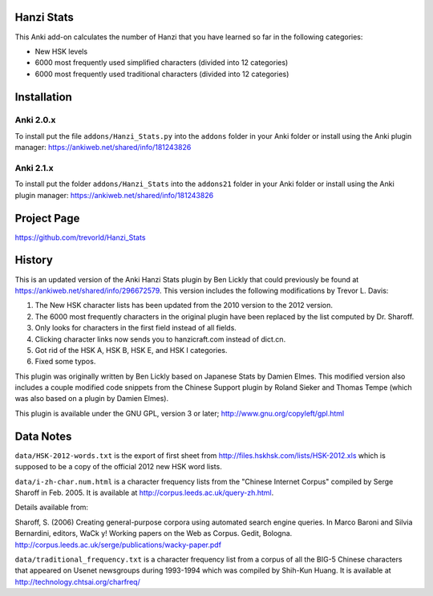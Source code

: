 Hanzi Stats
-----------

This Anki add-on calculates the number of Hanzi that you have learned so far in the following categories: 

* New HSK levels 
* 6000 most frequently used simplified characters (divided into 12 categories) 
* 6000 most frequently used traditional characters (divided into 12 categories) 

Installation
------------

Anki 2.0.x
~~~~~~~~~~~

To install put the file ``addons/Hanzi_Stats.py`` into the ``addons`` folder in your Anki folder or install using the Anki plugin manager: https://ankiweb.net/shared/info/181243826

Anki 2.1.x
~~~~~~~~~~

To install put the folder ``addons/Hanzi_Stats`` into the ``addons21`` folder in your Anki folder or install using the Anki plugin manager: https://ankiweb.net/shared/info/181243826
 

Project Page
------------

https://github.com/trevorld/Hanzi_Stats

History
-------

This is an updated version of the Anki Hanzi Stats plugin by Ben Lickly that could previously be found at https://ankiweb.net/shared/info/296672579.  This version includes the following modifications by Trevor L. Davis:

1. The New HSK character lists has been updated from the 2010 version to the 2012 version.
2. The 6000 most frequently characters in the original plugin have been replaced by the list computed by Dr. Sharoff.  
3. Only looks for characters in the first field instead of all fields.
4. Clicking character links now sends you to hanzicraft.com instead of dict.cn.
5. Got rid of the HSK A, HSK B, HSK E, and HSK I categories.
6. Fixed some typos.

This plugin was originally written by Ben Lickly based on Japanese Stats by Damien Elmes.  This modified version also includes a couple modified code snippets from the Chinese Support plugin by Roland Sieker and Thomas Tempe (which was also based on a plugin by Damien Elmes).

This plugin is available under the GNU GPL, version 3 or later;  http://www.gnu.org/copyleft/gpl.html

Data Notes
----------

``data/HSK-2012-words.txt`` is the export of first sheet from http://files.hskhsk.com/lists/HSK-2012.xls which is supposed to be a copy of the official 2012 new HSK word lists.

``data/i-zh-char.num.html`` is a character frequency lists from the "Chinese Internet Corpus" compiled by Serge Sharoff in Feb. 2005.  It is available at http://corpus.leeds.ac.uk/query-zh.html.

Details available from:

Sharoff, S. (2006) Creating general-purpose corpora using automated search engine queries. In Marco Baroni and Silvia Bernardini, editors, WaCk y! Working papers on the Web as Corpus. Gedit, Bologna.  http://corpus.leeds.ac.uk/serge/publications/wacky-paper.pdf

``data/traditional_frequency.txt`` is a character frequency list from a corpus of all the BIG-5 Chinese characters that appeared on Usenet newsgroups during 1993-1994 which was compiled by Shih-Kun Huang. It is available at http://technology.chtsai.org/charfreq/
